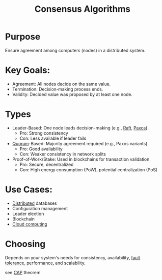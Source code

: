 :PROPERTIES:
:ID:       20240519T162020.534547
:END:
#+title: Consensus Algorithms
#+filetags: :cs:

* Purpose
Ensure agreement among computers (nodes) in a distributed system.
* Key Goals:
 - Agreement: All nodes decide on the same value.
 - Termination: Decision-making process ends.
 - Validity: Decided value was proposed by at least one node.
* Types
- Leader-Based: One node leads decision-making (e.g., [[id:327ebe76-4fd6-47d4-b053-94e380937c6d][Raft]], [[id:083ee4ac-c213-47d8-a2d9-4c56bf3cf9ea][Paxos]]).
    - Pro: Strong consistency
    - Con: Less available if leader fails
- [[id:20240519T200217.994784][Quorum]]-Based: Majority agreement required (e.g., Paxos variants).
    - Pro: Good availability
    - Con: Weaker consistency in network splits
- Proof-of-Work/Stake: Used in blockchains for transaction validation.
    - Pro: Secure, decentralized
    - Con: High energy consumption (PoW), potential centralization (PoS)
* Use Cases:
    * [[id:a3d0278d-d7b7-47d8-956d-838b79396da7][Distributed]] databases
    * Configuration management
    * Leader election
    * Blockchain
    * [[id:bc1cc0cf-5e6a-4fee-b9a5-16533730020a][Cloud computing]]
* Choosing
Depends on your system's needs for consistency, availability, [[id:20240519T162542.805560][fault tolerance]], performance, and scalability.

see [[id:20240519T152842.050227][CAP]] theorem

